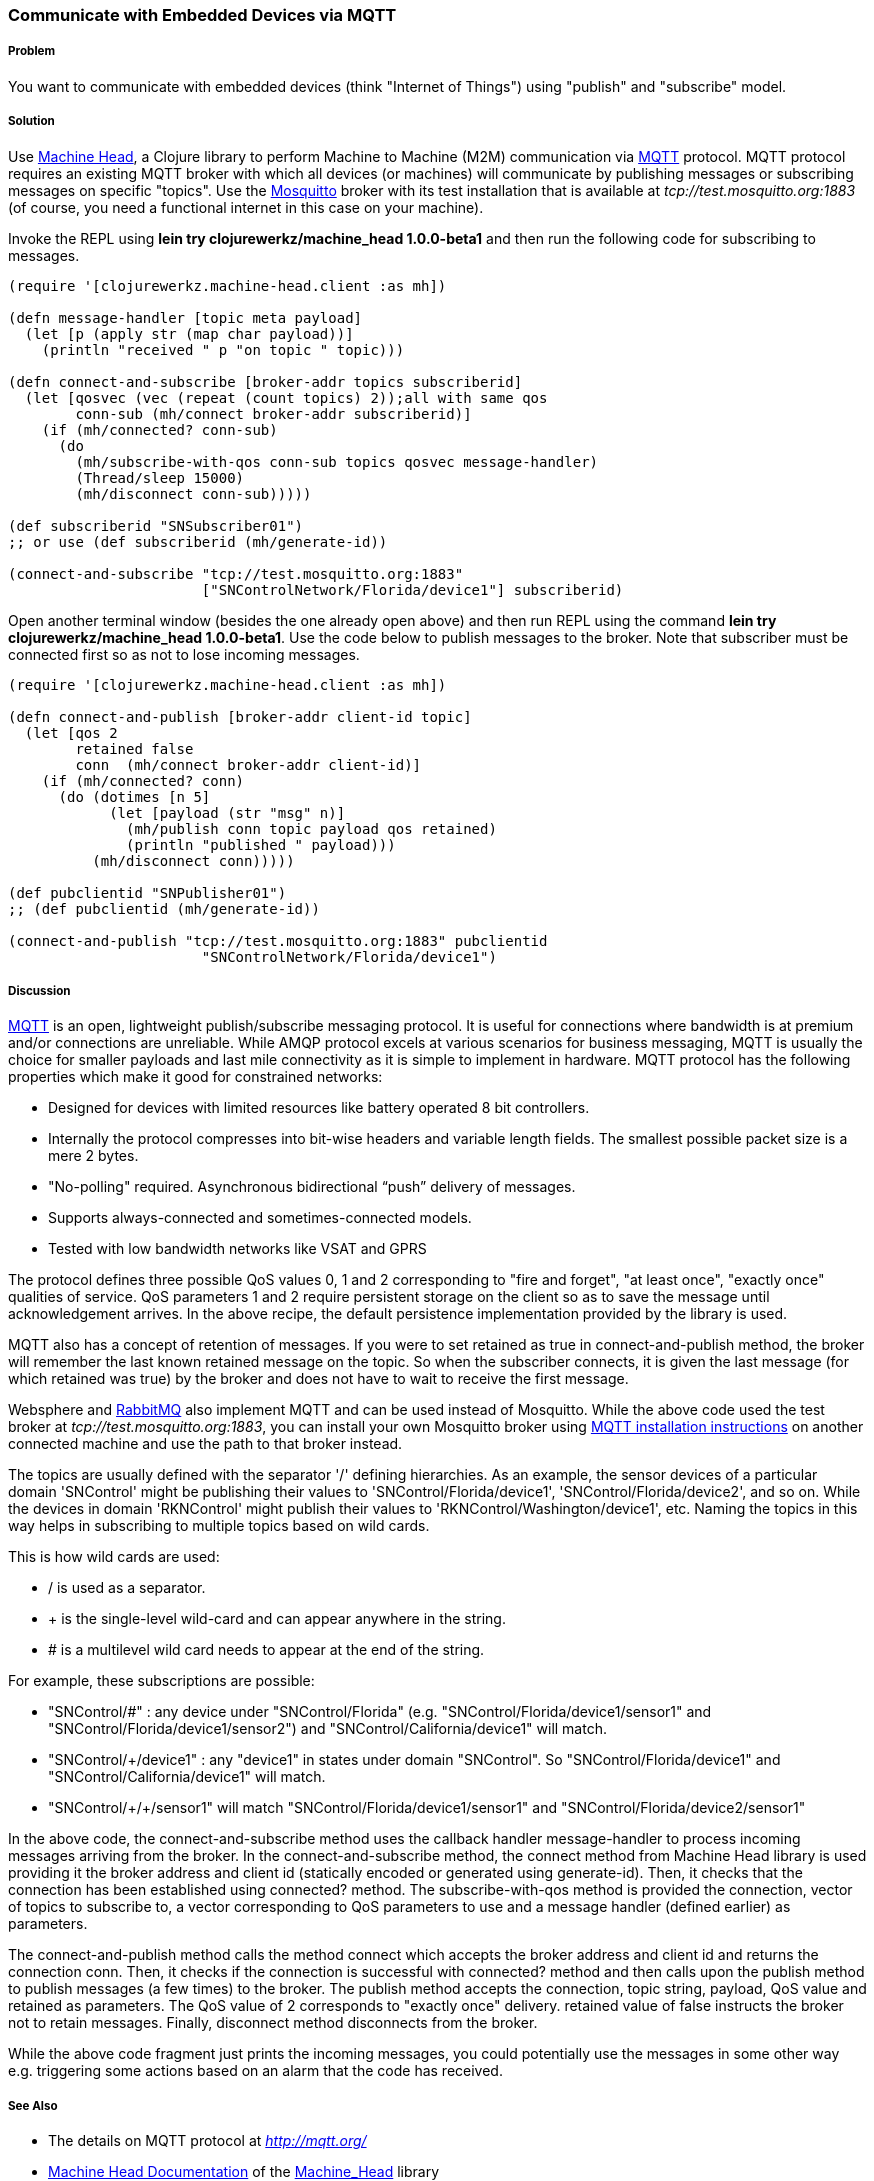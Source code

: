 === Communicate with Embedded Devices via MQTT
// By Sandeep Nangia (nangia)

===== Problem

You want to communicate with embedded devices (think "Internet of Things") using 
"publish" and "subscribe" model.

===== Solution

Use https://github.com/clojurewerkz/machine_head[Machine Head],
a Clojure library to perform Machine to Machine (M2M) communication via http://mqtt.org/[MQTT] protocol. 
MQTT protocol requires an existing MQTT broker with which all devices (or machines) will 
communicate by publishing messages or subscribing messages on specific
"topics". Use the http://mosquitto.org/[Mosquitto] broker with its test installation that is available at _tcp://test.mosquitto.org:1883_  (of course, you need a functional internet in this case on your machine). 

Invoke the REPL using *+lein try clojurewerkz/machine_head 1.0.0-beta1+* and then run the 
following code for subscribing to messages.

[source,clojure]
----
(require '[clojurewerkz.machine-head.client :as mh])

(defn message-handler [topic meta payload]
  (let [p (apply str (map char payload))]
    (println "received " p "on topic " topic)))
  
(defn connect-and-subscribe [broker-addr topics subscriberid]
  (let [qosvec (vec (repeat (count topics) 2));all with same qos
        conn-sub (mh/connect broker-addr subscriberid)]
    (if (mh/connected? conn-sub)
      (do 
        (mh/subscribe-with-qos conn-sub topics qosvec message-handler)
        (Thread/sleep 15000)
        (mh/disconnect conn-sub)))))

(def subscriberid "SNSubscriber01")
;; or use (def subscriberid (mh/generate-id))
		
(connect-and-subscribe "tcp://test.mosquitto.org:1883"
                       ["SNControlNetwork/Florida/device1"] subscriberid)
----

Open another terminal window (besides the one already open above) and then run REPL using the command *+lein try clojurewerkz/machine_head 1.0.0-beta1+*. Use the code below to publish messages to the broker. Note that subscriber
must be connected first so as not to lose incoming messages.

[source,clojure]
----
(require '[clojurewerkz.machine-head.client :as mh])

(defn connect-and-publish [broker-addr client-id topic]
  (let [qos 2
        retained false
        conn  (mh/connect broker-addr client-id)]
    (if (mh/connected? conn)
      (do (dotimes [n 5]
            (let [payload (str "msg" n)]
              (mh/publish conn topic payload qos retained)
              (println "published " payload)))
          (mh/disconnect conn)))))

(def pubclientid "SNPublisher01")
;; (def pubclientid (mh/generate-id))		  

(connect-and-publish "tcp://test.mosquitto.org:1883" pubclientid
                       "SNControlNetwork/Florida/device1")
----

===== Discussion

http://mqtt.org[MQTT] is an open, lightweight publish/subscribe 
messaging protocol. It is useful for connections where bandwidth is at premium and/or connections are unreliable. 
While AMQP protocol excels at various scenarios for business messaging,
MQTT is usually the choice for smaller payloads and last mile connectivity as it is simple to 
implement in hardware. MQTT protocol has 
the following properties which make it good for constrained networks:

   * Designed for devices with limited resources like battery operated 8 bit controllers.
   * Internally the protocol compresses into bit-wise headers and variable length fields. The smallest possible packet size is a mere 2 bytes.
   * "No-polling" required. Asynchronous bidirectional “push” delivery of messages.
   * Supports always-connected and sometimes-connected models. 
   * Tested with low bandwidth networks like VSAT and GPRS

The protocol defines three possible QoS values 0, 1 and 2 corresponding to "fire and 
forget", "at least once", "exactly once" qualities of service. QoS parameters 1 and 2
require persistent storage on the client so as to save the message until
acknowledgement arrives. In the above recipe, the default persistence
implementation provided by the library is used.

MQTT also has a concept of retention of messages. If you were to set
+retained+ as +true+ in +connect-and-publish+ method, the broker will remember the last known retained message on the topic.
So when the subscriber connects, it is given the last 
message (for which +retained+ was true) by the broker and does not have to wait to receive the first
message. 

Websphere and  http://www.rabbitmq.com/mqtt.html[RabbitMQ] also implement MQTT and can be used instead of Mosquitto. 
While the above code 
used the test broker at _tcp://test.mosquitto.org:1883_, you can install your own Mosquitto broker using http://mqtt.org/wiki/doku.php/mosquitto_message_broker[MQTT installation instructions] on another connected machine
and use the path to that broker instead.

The topics are usually defined with the separator '/' defining hierarchies. As an example, the sensor devices of a particular domain 'SNControl' might be publishing their
values to 'SNControl/Florida/device1', 'SNControl/Florida/device2', and so on. While
the devices in domain 'RKNControl' might publish their values to 'RKNControl/Washington/device1', etc. Naming the topics in this way helps in subscribing to multiple
topics based on wild cards.

This is how wild cards are used:

* / is used as a separator.
* + is the single-level wild-card and can appear anywhere in the string.
* # is a multilevel wild card needs to appear at the end of the string.

For example, these subscriptions are possible:

* "SNControl/#" : any device under "SNControl/Florida" (e.g. "SNControl/Florida/device1/sensor1" and "SNControl/Florida/device1/sensor2") and "SNControl/California/device1" will match.
* "SNControl/+/device1" : any "device1" in states under domain "SNControl". So "SNControl/Florida/device1" and "SNControl/California/device1" will match.
*  "SNControl/\+/+/sensor1" will match "SNControl/Florida/device1/sensor1" and 
"SNControl/Florida/device2/sensor1"

// Had to use backslash before the first + above in order to display properly

In the above code, the +connect-and-subscribe+ method uses the callback handler +message-handler+ to process
incoming messages arriving from the broker. In the +connect-and-subscribe+ method, 
the +connect+ method from Machine Head library is used providing it the broker address
and client id (statically encoded or generated using +generate-id+). Then, it checks that the connection
has been established using +connected?+ method. The +subscribe-with-qos+ method
is provided the connection, vector of topics to subscribe 
to, a vector corresponding to QoS parameters to use and a message handler (defined earlier) as parameters. 

The +connect-and-publish+ method calls the method +connect+ which accepts
the broker address and client id and returns the connection +conn+. Then, it checks 
if the connection is successful with +connected?+ method and then calls upon
the +publish+ method to publish messages (a few times) to the broker. The +publish+ method
accepts the connection, topic string, payload, QoS value and  +retained+ as parameters. The QoS 
value of 2 corresponds to "exactly once" delivery. +retained+ value of false instructs
the broker not to retain messages. Finally, +disconnect+ method disconnects from the broker.

While the above code fragment just prints the incoming messages, you could 
potentially use the messages in some other way e.g. triggering some actions based
on an alarm that the code has received.

===== See Also

* The details on MQTT protocol at _http://mqtt.org/_
* http://clojuremqtt.info/[Machine Head Documentation] of the https://github.com/clojurewerkz/machine_head[Machine_Head] library
* http://www.eclipse.org/paho/[Eclipse Paho library], the Java library, that
Machine Head uses under the hood to communicate using MQTT. 
* Mosquitto, an open source message broker that implements MQTT 
protocol at _http://mosquitto.org/_
* http://www.redbooks.ibm.com/abstracts/sg248054.html[Building Smarter Planet 
Solutions with MQTT and IBM WebSphere MQ Telemetry, An IBM Redbooks publication] explains MQTT in more details. 
* The http://www.youtube.com/watch?v=s9nrm8q5eGg[TED talk] by Andy Stanford-Clark, one of the inventors of MQTT, is a humourous
and informative session on how MQTT can be used.
